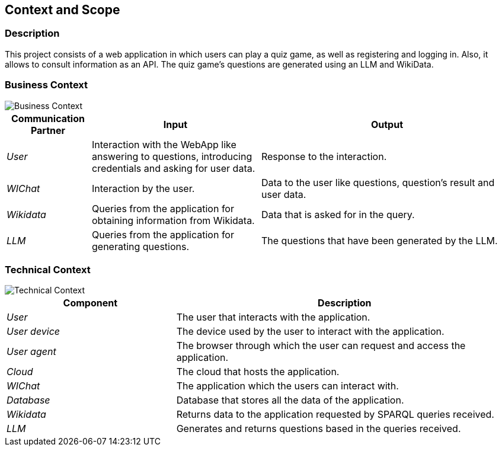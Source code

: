 ifndef::imagesdir[:imagesdir: ../images]

[[section-context-and-scope]]
== Context and Scope


ifdef::arc42help[]
[role="arc42help"]
****
.Contents
Context and scope - as the name suggests - delimits your system (i.e. your scope) from all its communication partners
(neighboring systems and users, i.e. the context of your system). It thereby specifies the external interfaces.

If necessary, differentiate the business context (domain specific inputs and outputs) from the technical context (channels, protocols, hardware).

.Motivation
The domain interfaces and technical interfaces to communication partners are among your system's most critical aspects. Make sure that you completely understand them.

.Form
Various options:

* Context diagrams
* Lists of communication partners and their interfaces.


.Further Information

See https://docs.arc42.org/section-3/[Context and Scope] in the arc42 documentation.

****
endif::arc42help[]

=== Description
This project consists of a web application in which users can play a quiz game, as well as registering and logging in.
Also, it allows to consult information as an API. The quiz game's questions are generated using an LLM and WikiData.

=== Business Context

ifdef::arc42help[]
[role="arc42help"]
****
.Contents
Specification of *all* communication partners (users, IT-systems, ...) with explanations of domain specific inputs and outputs or interfaces.
Optionally you can add domain specific formats or communication protocols.

.Motivation
All stakeholders should understand which data are exchanged with the environment of the system.

.Form
All kinds of diagrams that show the system as a black box and specify the domain interfaces to communication partners.

Alternatively (or additionally) you can use a table.
The title of the table is the name of your system, the three columns contain the name of the communication partner, the inputs, and the outputs.

****
endif::arc42help[]

image::03_Business_Context.png["Business Context"]

[cols="1,2,3" options="header"]
|===
| **Communication Partner** | **Input** | **Output**
| _User_ | Interaction with the WebApp like answering to questions, introducing credentials and asking for user data. | Response to the interaction. 
| _WIChat_ | Interaction by the user. | Data to the user like questions, question's result and user data. 
| _Wikidata_ | Queries from the application for obtaining information from Wikidata. | Data that is asked for in the query. 
| _LLM_ | Queries from the application for generating questions. | The questions that have been generated by the LLM. 
|===

=== Technical Context

ifdef::arc42help[]
[role="arc42help"]
****
.Contents
Technical interfaces (channels and transmission media) linking your system to its environment. In addition a mapping of domain specific input/output to the channels, i.e. an explanation which I/O uses which channel.

.Motivation
Many stakeholders make architectural decision based on the technical interfaces between the system and its context. Especially infrastructure or hardware designers decide these technical interfaces.

.Form
E.g. UML deployment diagram describing channels to neighboring systems,
together with a mapping table showing the relationships between channels and input/output.

****
endif::arc42help[]

image::03_Technical_Context.png["Technical Context"]

[cols="1,2" options="header"]
|===
| **Component** | **Description**
| _User_ | The user that interacts with the application.
| _User device_  | The device used by the user to interact with the application.
| _User agent_  | The browser through which the user can request and access the application.
| _Cloud_ |  The cloud that hosts the application.
| _WIChat_ | The application which the users can interact with.
| _Database_ | Database that stores all the data of the application. 
| _Wikidata_ | Returns data to the application requested by SPARQL queries received. 
| _LLM_ | Generates and returns questions based in the queries received.  
|===